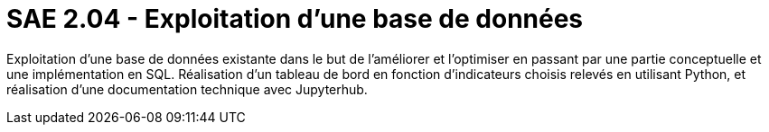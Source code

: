 = SAE 2.04 - Exploitation d'une base de données

Exploitation d'une base de données existante dans le but de l'améliorer et l'optimiser en passant par une partie conceptuelle et une implémentation en SQL. Réalisation d'un tableau de bord en fonction d'indicateurs choisis relevés en utilisant Python, et réalisation d'une documentation technique avec Jupyterhub.
